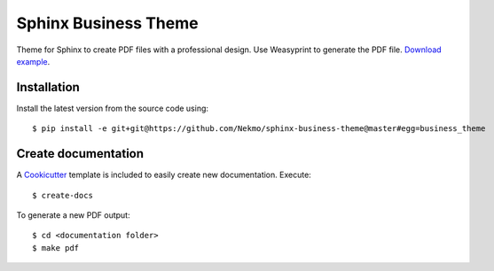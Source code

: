 Sphinx Business Theme
#####################
Theme for Sphinx to create PDF files with a professional design. Use Weasyprint to generate the PDF file.
`Download example <https://github.com/Nekmo/sphinx-business-theme/releases/download/v0.0.0/Sphinx.Business.Theme.pdf>`_.

Installation
============
Install the latest version from the source code using::

   $ pip install -e git+git@https://github.com/Nekmo/sphinx-business-theme@master#egg=business_theme


Create documentation
====================
A `Cookicutter <https://github.com/cookiecutter/cookiecutter>`_ template is included to easily create new
documentation. Execute::

   $ create-docs

To generate a new PDF output::

   $ cd <documentation folder>
   $ make pdf
